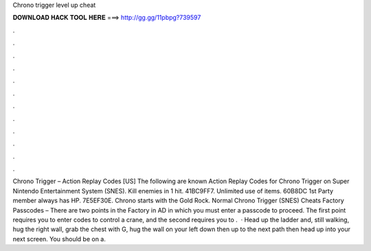 Chrono trigger level up cheat

𝐃𝐎𝐖𝐍𝐋𝐎𝐀𝐃 𝐇𝐀𝐂𝐊 𝐓𝐎𝐎𝐋 𝐇𝐄𝐑𝐄 ===> http://gg.gg/11pbpg?739597

.

.

.

.

.

.

.

.

.

.

.

.

Chrono Trigger – Action Replay Codes [US] The following are known Action Replay Codes for Chrono Trigger on Super Nintendo Entertainment System (SNES). Kill enemies in 1 hit. 41BC9FF7. Unlimited use of items. 60B8DC 1st Party member always has HP. 7E5EF30E. Chrono starts with the Gold Rock. Normal Chrono Trigger (SNES) Cheats Factory Passcodes – There are two points in the Factory in AD in which you must enter a passcode to proceed. The first point requires you to enter codes to control a crane, and the second requires you to .  · Head up the ladder and, still walking, hug the right wall, grab the chest with G, hug the wall on your left down then up to the next path then head up into your next screen. You should be on a.